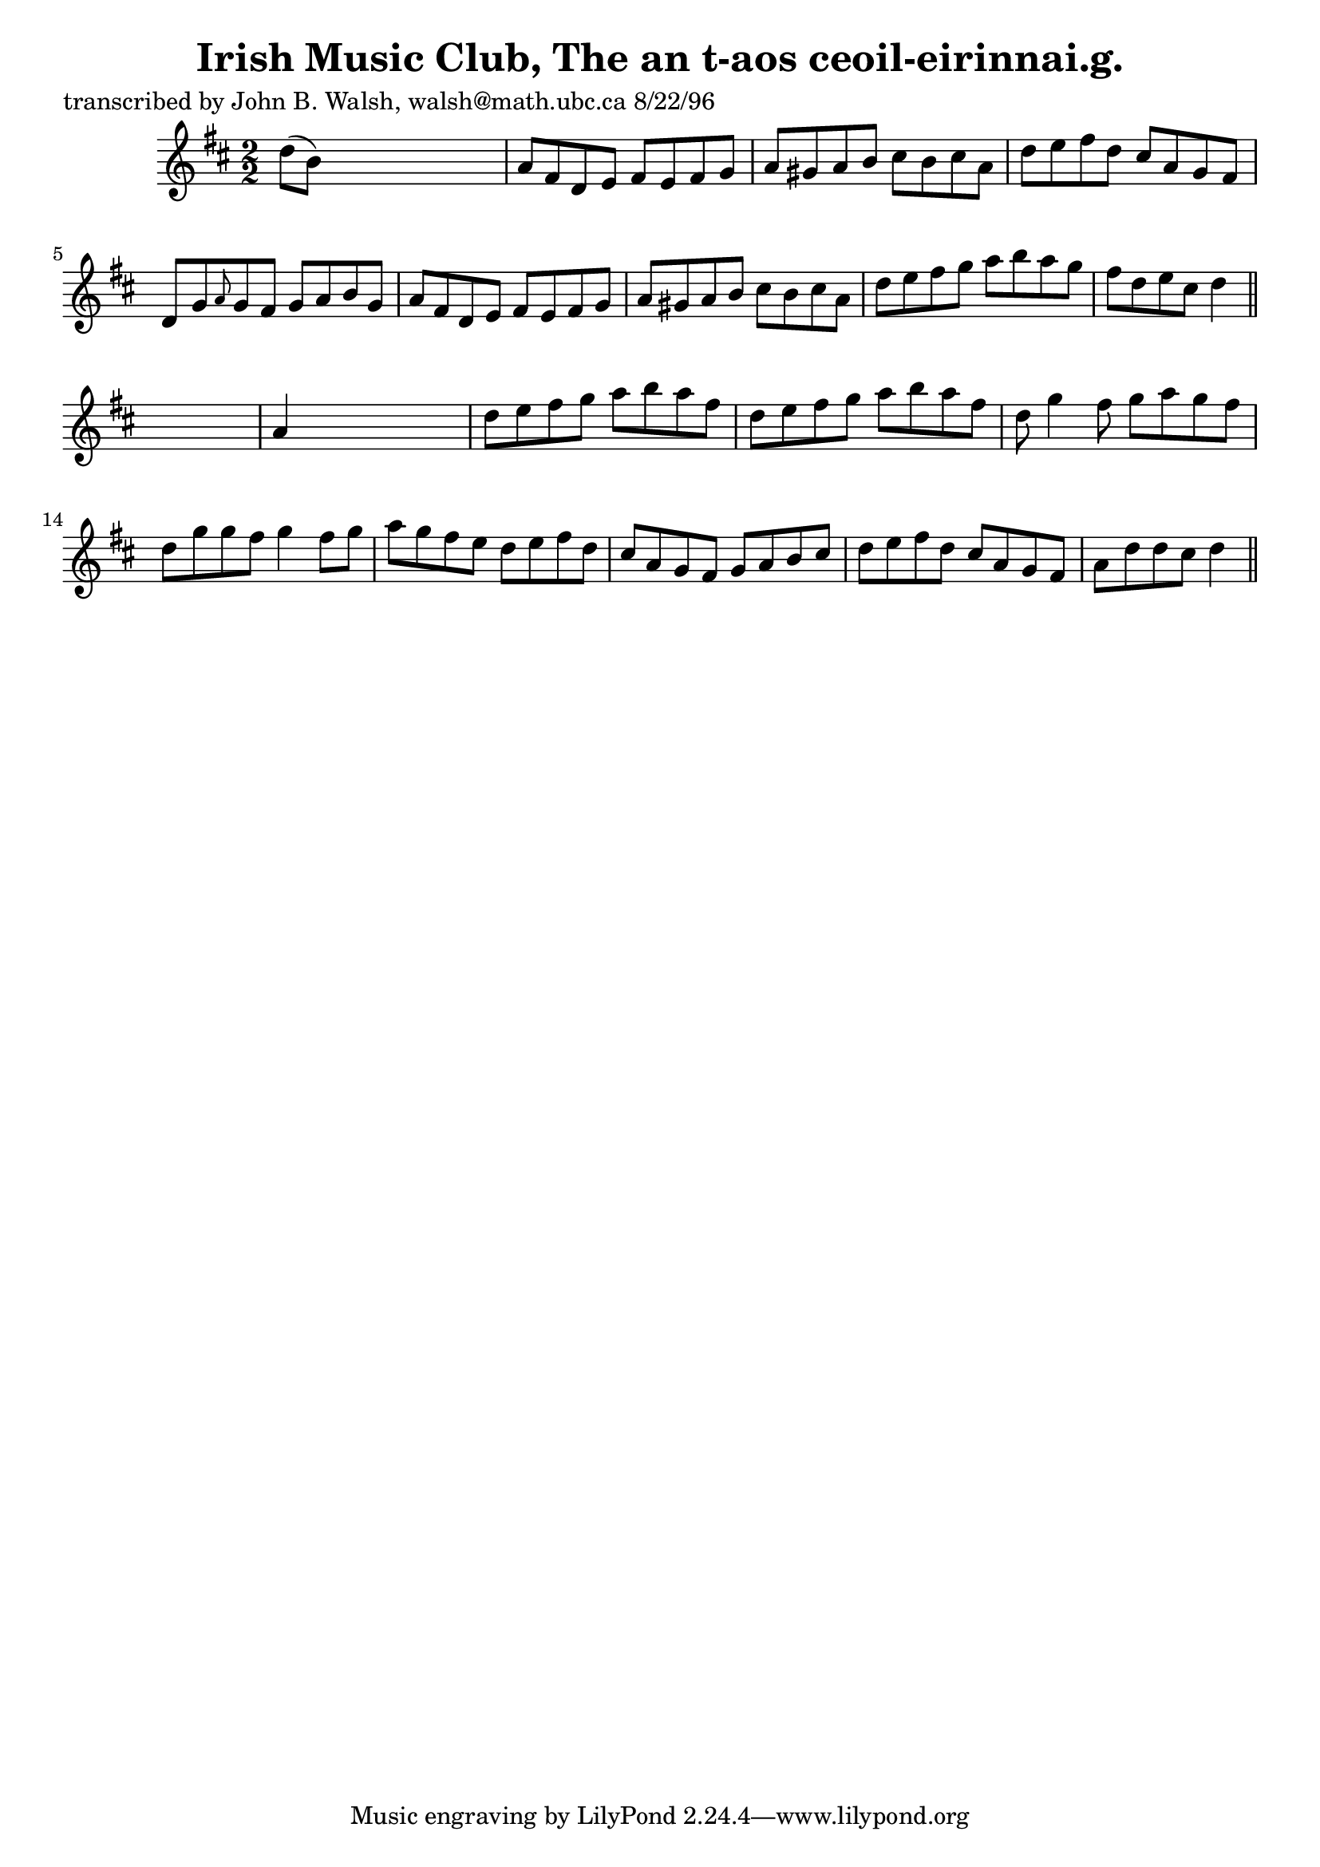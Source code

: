 
\version "2.16.2"
% automatically converted by musicxml2ly from xml/1498_jw.xml

%% additional definitions required by the score:
\language "english"


\header {
    poet = "transcribed by John B. Walsh, walsh@math.ubc.ca 8/22/96"
    encoder = "abc2xml version 63"
    encodingdate = "2015-01-25"
    title = "Irish Music Club, The
an t-aos ceoil-eirinnai.g."
    }

\layout {
    \context { \Score
        autoBeaming = ##f
        }
    }
PartPOneVoiceOne =  \relative d'' {
    \key d \major \numericTimeSignature\time 2/2 d8 ( [ b8 ) ] s2. | % 2
    a8 [ fs8 d8 e8 ] fs8 [ e8 fs8 g8 ] | % 3
    a8 [ gs8 a8 b8 ] cs8 [ b8 cs8 a8 ] | % 4
    d8 [ e8 fs8 d8 ] cs8 [ a8 g8 fs8 ] | % 5
    d8 [ g8 \grace { a8 } g8 fs8 ] g8 [ a8 b8 g8 ] | % 6
    a8 [ fs8 d8 e8 ] fs8 [ e8 fs8 g8 ] | % 7
    a8 [ gs8 a8 b8 ] cs8 [ b8 cs8 a8 ] | % 8
    d8 [ e8 fs8 g8 ] a8 [ b8 a8 g8 ] | % 9
    fs8 [ d8 e8 cs8 ] d4 \bar "||"
    s4 | \barNumberCheck #10
    a4 s2. | % 11
    d8 [ e8 fs8 g8 ] a8 [ b8 a8 fs8 ] | % 12
    d8 [ e8 fs8 g8 ] a8 [ b8 a8 fs8 ] | % 13
    d8 g4 fs8 g8 [ a8 g8 fs8 ] | % 14
    d8 [ g8 g8 fs8 ] g4 fs8 [ g8 ] | % 15
    a8 [ g8 fs8 e8 ] d8 [ e8 fs8 d8 ] | % 16
    cs8 [ a8 g8 fs8 ] g8 [ a8 b8 cs8 ] | % 17
    d8 [ e8 fs8 d8 ] cs8 [ a8 g8 fs8 ] | % 18
    a8 [ d8 d8 cs8 ] d4 \bar "||"
    }


% The score definition
\score {
    <<
        \new Staff <<
            \context Staff << 
                \context Voice = "PartPOneVoiceOne" { \PartPOneVoiceOne }
                >>
            >>
        
        >>
    \layout {}
    % To create MIDI output, uncomment the following line:
    %  \midi {}
    }

